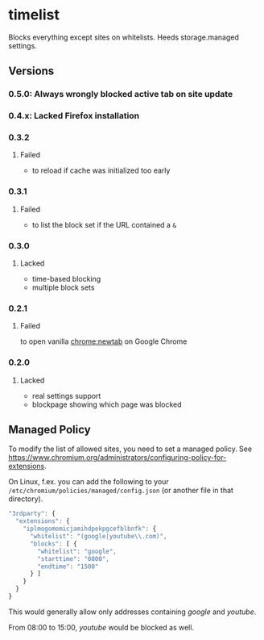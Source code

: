 * timelist
  Blocks everything except sites on whitelists. Heeds storage.managed settings.

[[https://chrome.google.com/webstore/detail/jsguardian/iplmogomomicjamihdpekpgcefblbnfk][https://img.shields.io/chrome-web-store/v/iplmogomomicjamihdpekpgcefblbnfk.svg]]
** Versions
*** 0.5.0: Always wrongly blocked active tab on site update
*** 0.4.x: Lacked Firefox installation
*** 0.3.2
**** Failed
     - to reload if cache was initialized too early
*** 0.3.1
**** Failed
     - to list the block set if the URL contained a =&=
*** 0.3.0
**** Lacked
     - time-based blocking
     - multiple block sets
*** 0.2.1
**** Failed
     to open vanilla chrome:newtab on Google Chrome
*** 0.2.0
**** Lacked 
     - real settings support
     - blockpage showing which page was blocked
** Managed Policy
   To modify the list of allowed sites, you need to set a managed
   policy. See
   https://www.chromium.org/administrators/configuring-policy-for-extensions.

   On Linux, f.ex. you can add the following to your
   =/etc/chromium/policies/managed/config.json= (or another file in
   that directory).

   #+BEGIN_SRC js
     "3rdparty": {
       "extensions": {
         "iplmogomomicjamihdpekpgcefblbnfk": {
           "whitelist": "(google|youtube\\.com)",
           "blocks": [ {
             "whitelist": "google",
             "starttime": "0800",
             "endtime": "1500"
           } ]
         }
       }
     }
   #+END_SRC

   This would generally allow only addresses containing /google/ and
   /youtube/.

   From 08:00 to 15:00, /youtube/ would be blocked as well.

